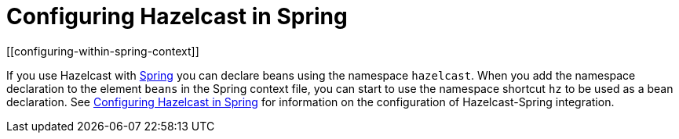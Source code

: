 = Configuring Hazelcast in Spring
[[configuring-within-spring-context]]

If you use Hazelcast with https://spring.io/[Spring^] you can declare beans
using the namespace `hazelcast`. When you add the namespace declaration to
the element `beans` in the Spring context file, you can start to use the
namespace shortcut `hz` to be used as a bean declaration. See xref:spring:configuration.adoc[Configuring Hazelcast in Spring]
for information on the configuration of Hazelcast-Spring integration.
